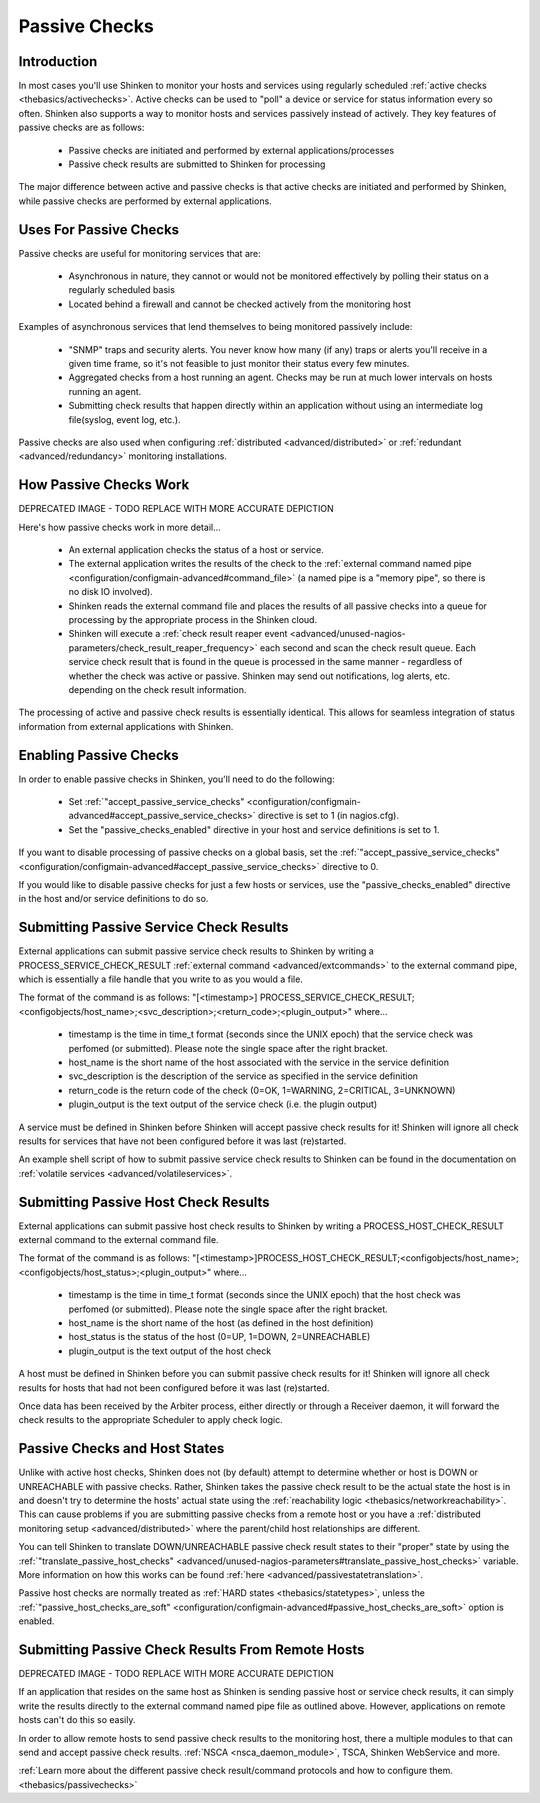 .. _thebasics/passivechecks:

================
 Passive Checks 
================


Introduction 
=============

In most cases you'll use Shinken to monitor your hosts and services using regularly scheduled :ref:`active checks <thebasics/activechecks>`. Active checks can be used to "poll" a device or service for status information every so often. Shinken also supports a way to monitor hosts and services passively instead of actively. They key features of passive checks are as follows:

  * Passive checks are initiated and performed by external applications/processes
  * Passive check results are submitted to Shinken for processing

The major difference between active and passive checks is that active checks are initiated and performed by Shinken, while passive checks are performed by external applications.


Uses For Passive Checks 
========================

Passive checks are useful for monitoring services that are:

  * Asynchronous in nature, they cannot or would not be monitored effectively by polling their status on a regularly scheduled basis
  * Located behind a firewall and cannot be checked actively from the monitoring host

Examples of asynchronous services that lend themselves to being monitored passively include:

  * "SNMP" traps and security alerts. You never know how many (if any) traps or alerts you'll receive in a given time frame, so it's not feasible to just monitor their status every few minutes.
  * Aggregated checks from a host running an agent. Checks may be run at much lower intervals on hosts running an agent.
  * Submitting check results that happen directly within an application without using an intermediate log file(syslog, event log, etc.).

Passive checks are also used when configuring :ref:`distributed <advanced/distributed>` or :ref:`redundant <advanced/redundancy>` monitoring installations.


How Passive Checks Work 
========================

.. image:: /_static/images///official/images/passivechecks.png
   :scale: 90 %


DEPRECATED IMAGE - TODO REPLACE WITH MORE ACCURATE DEPICTION

Here's how passive checks work in more detail...

  * An external application checks the status of a host or service.
  * The external application writes the results of the check to the :ref:`external command named pipe <configuration/configmain-advanced#command_file>` (a named pipe is a "memory pipe", so there is no disk IO involved).
  * Shinken reads the external command file and places the results of all passive checks into a queue for processing by the appropriate process in the Shinken cloud.
  * Shinken will execute a :ref:`check result reaper event <advanced/unused-nagios-parameters/check_result_reaper_frequency>` each second and scan the check result queue. Each service check result that is found in the queue is processed in the same manner - regardless of whether the check was active or passive. Shinken may send out notifications, log alerts, etc. depending on the check result information.

The processing of active and passive check results is essentially identical. This allows for seamless integration of status information from external applications with Shinken.


Enabling Passive Checks 
========================

In order to enable passive checks in Shinken, you'll need to do the following:

  * Set :ref:`"accept_passive_service_checks" <configuration/configmain-advanced#accept_passive_service_checks>` directive is set to 1 (in nagios.cfg).
  * Set the "passive_checks_enabled" directive in your host and service definitions is set to 1.

If you want to disable processing of passive checks on a global basis, set the :ref:`"accept_passive_service_checks" <configuration/configmain-advanced#accept_passive_service_checks>` directive to 0.

If you would like to disable passive checks for just a few hosts or services, use the "passive_checks_enabled" directive in the host and/or service definitions to do so.


Submitting Passive Service Check Results 
=========================================

External applications can submit passive service check results to Shinken by writing a PROCESS_SERVICE_CHECK_RESULT :ref:`external command <advanced/extcommands>` to the external command pipe, which is essentially a file handle that you write to as you would a file.

The format of the command is as follows: "[<timestamp>] PROCESS_SERVICE_CHECK_RESULT;<configobjects/host_name>;<svc_description>;<return_code>;<plugin_output>" where...

  * timestamp is the time in time_t format (seconds since the UNIX epoch) that the service check was perfomed (or submitted). Please note the single space after the right bracket.
  * host_name is the short name of the host associated with the service in the service definition
  * svc_description is the description of the service as specified in the service definition
  * return_code is the return code of the check (0=OK, 1=WARNING, 2=CRITICAL, 3=UNKNOWN)
  * plugin_output is the text output of the service check (i.e. the plugin output)

A service must be defined in Shinken before Shinken will accept passive check results for it! Shinken will ignore all check results for services that have not been configured before it was last (re)started.

An example shell script of how to submit passive service check results to Shinken can be found in the documentation on :ref:`volatile services <advanced/volatileservices>`.


Submitting Passive Host Check Results 
======================================

External applications can submit passive host check results to Shinken by writing a PROCESS_HOST_CHECK_RESULT external command to the external command file.

The format of the command is as follows: "[<timestamp>]PROCESS_HOST_CHECK_RESULT;<configobjects/host_name>;<configobjects/host_status>;<plugin_output>" where...

  * timestamp is the time in time_t format (seconds since the UNIX epoch) that the host check was perfomed (or submitted). Please note the single space after the right bracket.
  * host_name is the short name of the host (as defined in the host definition)
  * host_status is the status of the host (0=UP, 1=DOWN, 2=UNREACHABLE)
  * plugin_output is the text output of the host check

A host must be defined in Shinken before you can submit passive check results for it! Shinken will ignore all check results for hosts that had not been configured before it was last (re)started.

Once data has been received by the Arbiter process, either directly or through a Receiver daemon, it will forward the check results to the appropriate Scheduler to apply check logic.


Passive Checks and Host States 
===============================

Unlike with active host checks, Shinken does not (by default) attempt to determine whether or host is DOWN or UNREACHABLE with passive checks. Rather, Shinken takes the passive check result to be the actual state the host is in and doesn't try to determine the hosts' actual state using the :ref:`reachability logic <thebasics/networkreachability>`. This can cause problems if you are submitting passive checks from a remote host or you have a :ref:`distributed monitoring setup <advanced/distributed>` where the parent/child host relationships are different.

You can tell Shinken to translate DOWN/UNREACHABLE passive check result states to their "proper" state by using the :ref:`"translate_passive_host_checks" <advanced/unused-nagios-parameters#translate_passive_host_checks>` variable. More information on how this works can be found :ref:`here <advanced/passivestatetranslation>`.

Passive host checks are normally treated as :ref:`HARD states <thebasics/statetypes>`, unless the :ref:`"passive_host_checks_are_soft" <configuration/configmain-advanced#passive_host_checks_are_soft>` option is enabled.


Submitting Passive Check Results From Remote Hosts 
===================================================

.. image:: /_static/images///official/images/nsca.png
   :scale: 90 %


DEPRECATED IMAGE - TODO REPLACE WITH MORE ACCURATE DEPICTION

If an application that resides on the same host as Shinken is sending passive host or service check results, it can simply write the results directly to the external command named pipe file as outlined above. However, applications on remote hosts can't do this so easily.

In order to allow remote hosts to send passive check results to the monitoring host, there a multiple modules to that can send and accept passive check results. :ref:`NSCA <nsca_daemon_module>`, TSCA, Shinken WebService and more. 

:ref:`Learn more about the different passive check result/command protocols and how to configure them. <thebasics/passivechecks>`


